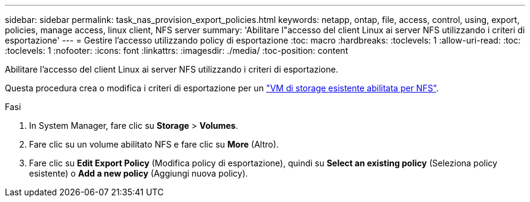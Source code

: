 ---
sidebar: sidebar 
permalink: task_nas_provision_export_policies.html 
keywords: netapp, ontap, file, access, control, using, export, policies, manage access, linux client, NFS server 
summary: 'Abilitare l"accesso del client Linux ai server NFS utilizzando i criteri di esportazione' 
---
= Gestire l'accesso utilizzando policy di esportazione
:toc: macro
:hardbreaks:
:toclevels: 1
:allow-uri-read: 
:toc: 
:toclevels: 1
:nofooter: 
:icons: font
:linkattrs: 
:imagesdir: ./media/
:toc-position: content


[role="lead"]
Abilitare l'accesso del client Linux ai server NFS utilizzando i criteri di esportazione.

Questa procedura crea o modifica i criteri di esportazione per un link:task_nas_enable_linux_nfs.html["VM di storage esistente abilitata per NFS"].

.Fasi
. In System Manager, fare clic su *Storage* > *Volumes*.
. Fare clic su un volume abilitato NFS e fare clic su *More* (Altro).
. Fare clic su *Edit Export Policy* (Modifica policy di esportazione), quindi su *Select an existing policy* (Seleziona policy esistente) o *Add a new policy* (Aggiungi nuova policy).

